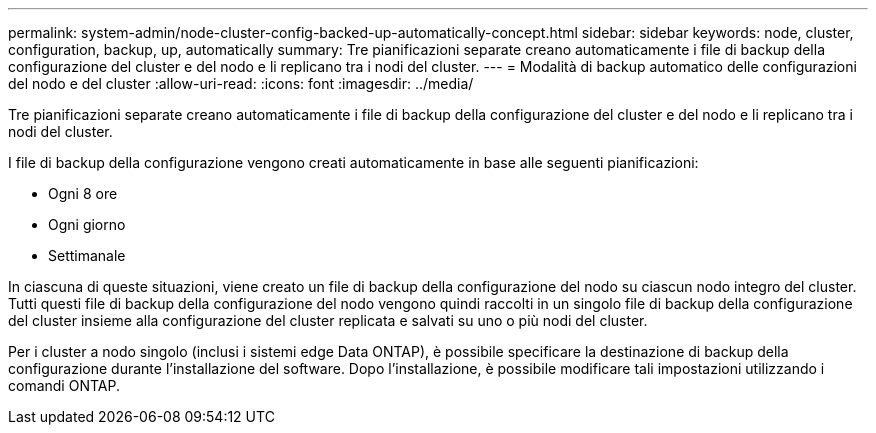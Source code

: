 ---
permalink: system-admin/node-cluster-config-backed-up-automatically-concept.html 
sidebar: sidebar 
keywords: node, cluster, configuration, backup, up, automatically 
summary: Tre pianificazioni separate creano automaticamente i file di backup della configurazione del cluster e del nodo e li replicano tra i nodi del cluster. 
---
= Modalità di backup automatico delle configurazioni del nodo e del cluster
:allow-uri-read: 
:icons: font
:imagesdir: ../media/


[role="lead"]
Tre pianificazioni separate creano automaticamente i file di backup della configurazione del cluster e del nodo e li replicano tra i nodi del cluster.

I file di backup della configurazione vengono creati automaticamente in base alle seguenti pianificazioni:

* Ogni 8 ore
* Ogni giorno
* Settimanale


In ciascuna di queste situazioni, viene creato un file di backup della configurazione del nodo su ciascun nodo integro del cluster. Tutti questi file di backup della configurazione del nodo vengono quindi raccolti in un singolo file di backup della configurazione del cluster insieme alla configurazione del cluster replicata e salvati su uno o più nodi del cluster.

Per i cluster a nodo singolo (inclusi i sistemi edge Data ONTAP), è possibile specificare la destinazione di backup della configurazione durante l'installazione del software. Dopo l'installazione, è possibile modificare tali impostazioni utilizzando i comandi ONTAP.
